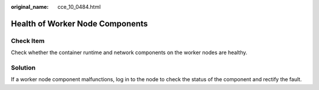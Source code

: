 :original_name: cce_10_0484.html

.. _cce_10_0484:

Health of Worker Node Components
================================

Check Item
----------

Check whether the container runtime and network components on the worker nodes are healthy.

Solution
--------

If a worker node component malfunctions, log in to the node to check the status of the component and rectify the fault.
